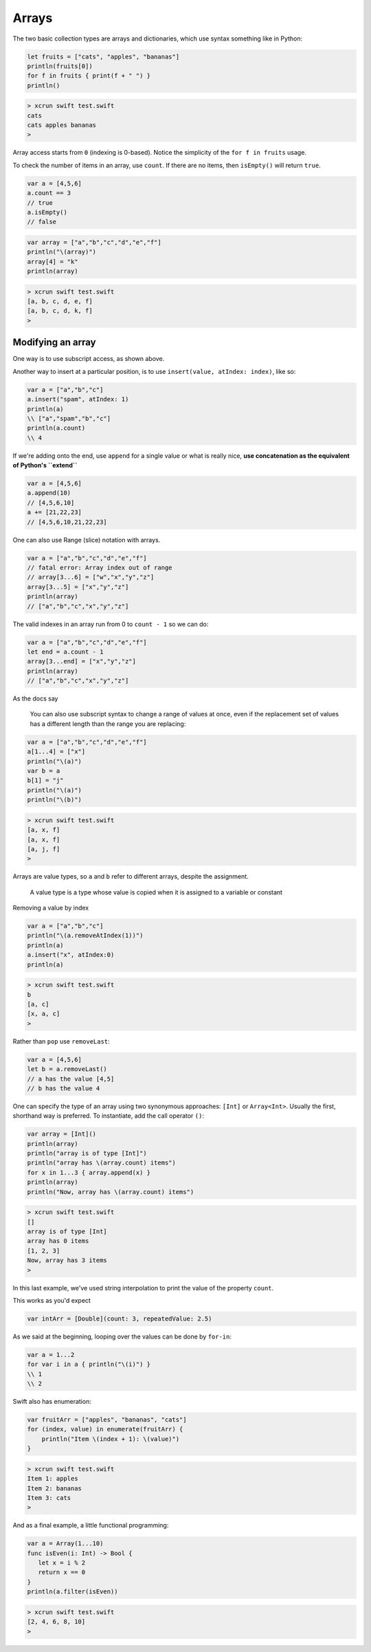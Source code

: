 .. _arrays:

######
Arrays
######

The two basic collection types are arrays and dictionaries, which use syntax something like in Python:

.. sourcecode:: bash

    let fruits = ["cats", "apples", "bananas"]
    println(fruits[0])
    for f in fruits { print(f + " ") }
    println()

.. sourcecode:: bash

    > xcrun swift test.swift 
    cats
    cats apples bananas 
    >

Array access starts from ``0`` (indexing is 0-based).  Notice the simplicity of the ``for f in fruits`` usage.  

To check the number of items in an array, use ``count``.  If there are no items, then ``isEmpty()`` will return ``true``.

.. sourcecode:: bash
    
    var a = [4,5,6]
    a.count == 3
    // true
    a.isEmpty()
    // false
    
.. sourcecode:: bash

    var array = ["a","b","c","d","e","f"]
    println("\(array)")
    array[4] = "k"
    println(array)
    
.. sourcecode:: bash

    > xcrun swift test.swift 
    [a, b, c, d, e, f]
    [a, b, c, d, k, f]
    >

------------------
Modifying an array
------------------

One way is to use subscript access, as shown above.
 
Another way to insert at a particular position, is to use ``insert(value, atIndex: index)``, like so:

.. sourcecode:: bash

    var a = ["a","b","c"]
    a.insert("spam", atIndex: 1)
    println(a)
    \\ ["a","spam","b","c"]
    println(a.count)
    \\ 4

If we're adding onto the end, use ``append`` for a single value or what is really nice, **use concatenation as the equivalent of Python's ``extend``**

.. sourcecode:: bash

    var a = [4,5,6]
    a.append(10)
    // [4,5,6,10]
    a += [21,22,23]
    // [4,5,6,10,21,22,23]

One can also use Range (slice) notation with arrays.

.. sourcecode:: bash

    var a = ["a","b","c","d","e","f"]    
    // fatal error: Array index out of range
    // array[3...6] = ["w","x","y","z"]
    array[3...5] = ["x","y","z"]
    println(array)
    // ["a","b","c","x","y","z"]

The valid indexes in an array run from 0 to ``count - 1`` so we can do:

.. sourcecode:: bash

    var a = ["a","b","c","d","e","f"]
    let end = a.count - 1   
    array[3...end] = ["x","y","z"]
    println(array)
    // ["a","b","c","x","y","z"]

As the docs say

    You can also use subscript syntax to change a range of values at once, even if the replacement set of values has a different length than the range you are replacing:

.. sourcecode:: bash

    var a = ["a","b","c","d","e","f"]
    a[1...4] = ["x"]
    println("\(a)")
    var b = a
    b[1] = "j"
    println("\(a)")
    println("\(b)")
    
.. sourcecode:: bash

    > xcrun swift test.swift 
    [a, x, f]
    [a, x, f]
    [a, j, f]
    >
    
Arrays are value types, so ``a`` and ``b`` refer to different arrays, despite the assignment.

    A value type is a type whose value is copied when it is assigned to a variable or constant

Removing a value by index

.. sourcecode:: bash

    var a = ["a","b","c"]
    println("\(a.removeAtIndex(1))")
    println(a)
    a.insert("x", atIndex:0)
    println(a)

.. sourcecode:: bash

    > xcrun swift test.swift
    b
    [a, c]
    [x, a, c]
    >

Rather than ``pop`` use ``removeLast``:

.. sourcecode:: bash

    var a = [4,5,6]
    let b = a.removeLast()
    // a has the value [4,5]
    // b has the value 4

One can specify the type of an array using two synonymous approaches:  ``[Int]`` or ``Array<Int>``.  Usually the first, shorthand way is preferred.  To instantiate, add the call operator ``()``:

.. sourcecode:: bash

    var array = [Int]()
    println(array)
    println("array is of type [Int]")
    println("array has \(array.count) items")
    for x in 1...3 { array.append(x) }
    println(array)
    println("Now, array has \(array.count) items")

.. sourcecode:: bash

    > xcrun swift test.swift 
    []
    array is of type [Int]
    array has 0 items
    [1, 2, 3]
    Now, array has 3 items
    >
    
In this last example, we've used string interpolation to print the value of the property ``count``.

This works as you'd expect

.. sourcecode:: bash

    var intArr = [Double](count: 3, repeatedValue: 2.5)
    
As we said at the beginning, looping over the values can be done by ``for-in``:

.. sourcecode:: bash

    var a = 1...2
    for var i in a { println("\(i)") }
    \\ 1
    \\ 2

Swift also has enumeration:

.. sourcecode:: bash

    var fruitArr = ["apples", "bananas", "cats"]
    for (index, value) in enumerate(fruitArr) {
        println("Item \(index + 1): \(value)")
    }

.. sourcecode:: bash

    > xcrun swift test.swift 
    Item 1: apples
    Item 2: bananas
    Item 3: cats
    >

And as a final example, a little functional programming:

.. sourcecode:: bash

    var a = Array(1...10)
    func isEven(i: Int) -> Bool {
       let x = i % 2
       return x == 0
    }
    println(a.filter(isEven))
    
.. sourcecode:: bash

    > xcrun swift test.swift
    [2, 4, 6, 8, 10]
    >
    